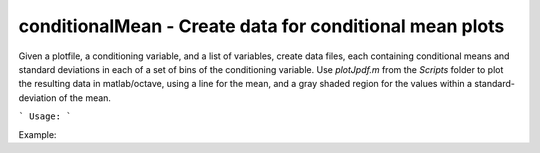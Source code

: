 .. highlight:: bash


conditionalMean - Create data for conditional mean plots
********************************************************

Given a plotfile, a conditioning variable, and a list of variables, create data files, each containing
conditional means and standard deviations in each of a set of bins of the conditioning variable.
Use `plotJpdf.m` from the `Scripts` folder to plot the resulting data in matlab/octave, using a line for the
mean, and a gray shaded region for the values within a standard-deviation of the mean.

```
Usage:
```

Example:

